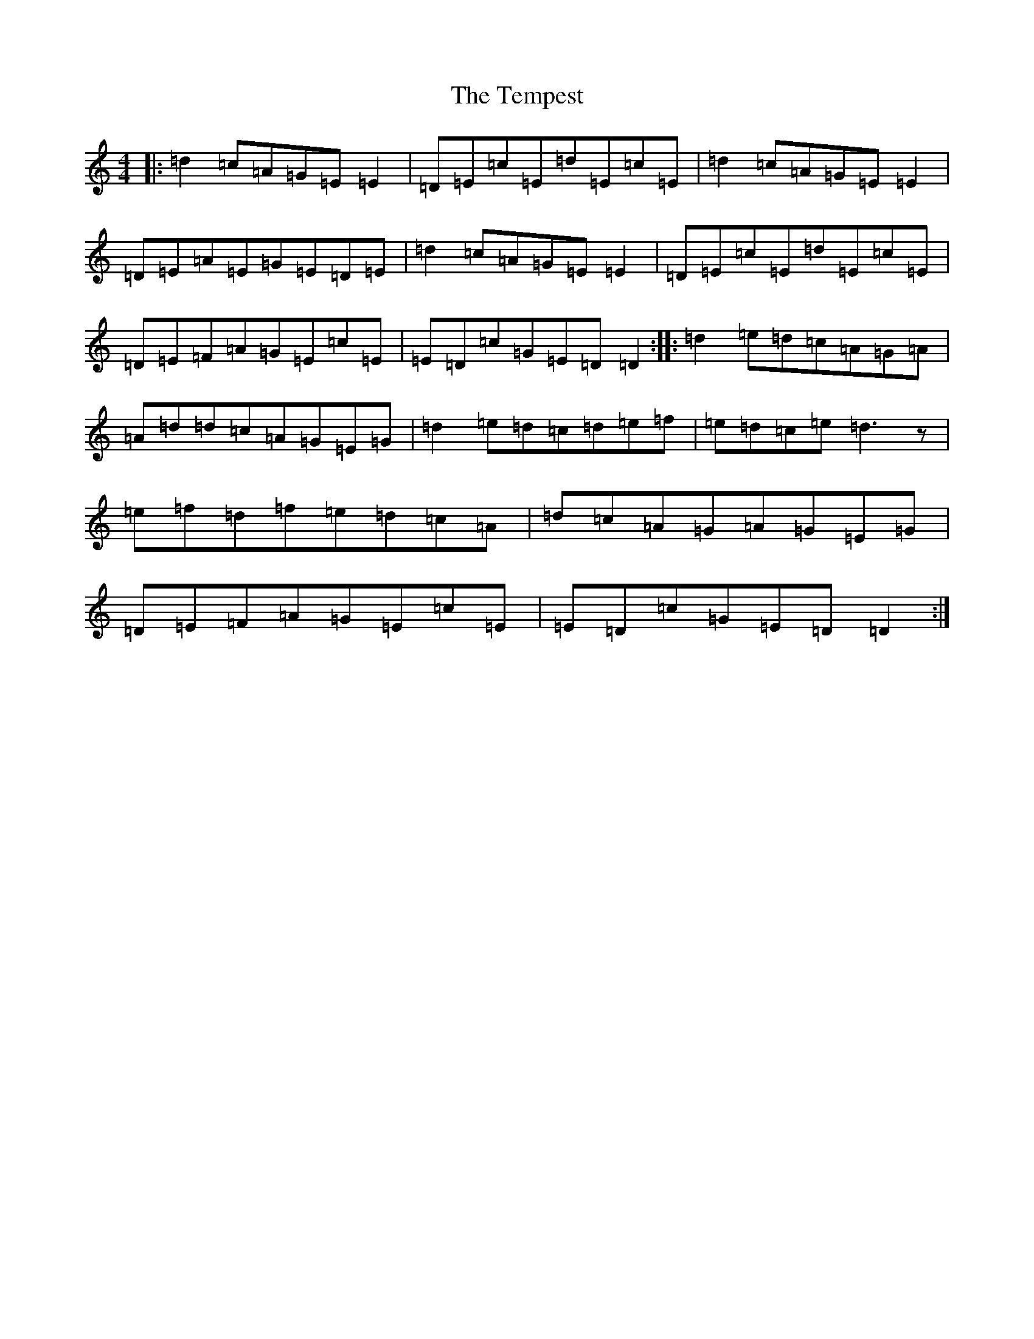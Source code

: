 X: 20802
T: Tempest, The
S: https://thesession.org/tunes/1004#setting1004
Z: C Major
R: reel
M: 4/4
L: 1/8
K: C Major
|:=d2=c=A=G=E=E2|=D=E=c=E=d=E=c=E|=d2=c=A=G=E=E2|=D=E=A=E=G=E=D=E|=d2=c=A=G=E=E2|=D=E=c=E=d=E=c=E|=D=E=F=A=G=E=c=E|=E=D=c=G=E=D=D2:||:=d2=e=d=c=A=G=A|=A=d=d=c=A=G=E=G|=d2=e=d=c=d=e=f|=e=d=c=e=d3z|=e=f=d=f=e=d=c=A|=d=c=A=G=A=G=E=G|=D=E=F=A=G=E=c=E|=E=D=c=G=E=D=D2:|